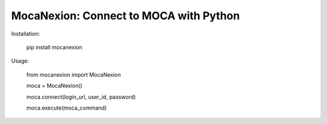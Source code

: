 MocaNexion: Connect to MOCA with Python
===================

Installation:

    pip install mocanexion

Usage:

    from mocanexion import MocaNexion

    moca = MocaNexion()
    
    moca.connect(login_url, user_id, password)
    
    moca.execute(moca_command)

